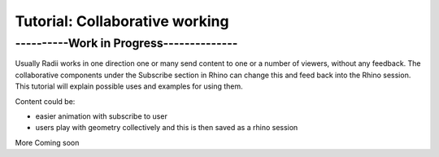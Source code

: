 *****************************
Tutorial: Collaborative working
*****************************

------------------------------------------
----------Work in Progress--------------
------------------------------------------

Usually Radii works in one direction one or many send content to one or a number of viewers, without any feedback.
The collaborative components under the Subscribe section in Rhino can change this and feed back into the Rhino session. 
This tutorial will explain possible uses and examples for using them. 

Content could be:

- easier animation with subscribe to user
- users play with geometry collectively and this is then saved as a rhino session 


More Coming soon
